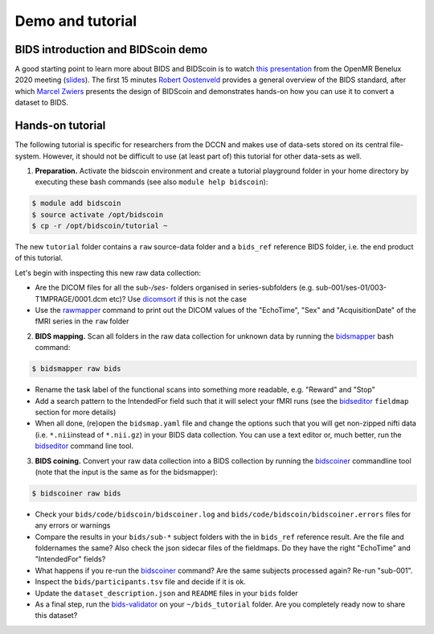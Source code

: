 Demo and tutorial
=================

BIDS introduction and BIDScoin demo
-----------------------------------

A good starting point to learn more about BIDS and BIDScoin is to watch `this presentation <https://youtu.be/aRDK4Gj5qzE>`__ from the OpenMR Benelux 2020 meeting (`slides <https://osf.io/pm36z/>`__). The first 15 minutes `Robert Oostenveld <https://openmrbenelux.github.io/page-speakers/#robert>`__ provides a general overview of the BIDS standard, after which `Marcel Zwiers <https://www.linkedin.com/in/mzwiers>`__ presents the design of BIDScoin and demonstrates hands-on how you can use it to convert a dataset to BIDS. 

Hands-on tutorial
-----------------

The following tutorial is specific for researchers from the DCCN and makes use of data-sets stored on its central file-system. However, it should not be difficult to use (at least part of) this tutorial for other data-sets as well.

1. **Preparation.** Activate the bidscoin environment and create a tutorial playground folder in your home directory by executing these bash commands (see also ``module help bidscoin``):

.. code-block:: console

   $ module add bidscoin
   $ source activate /opt/bidscoin
   $ cp -r /opt/bidscoin/tutorial ~

The new ``tutorial`` folder contains a ``raw`` source-data folder and a ``bids_ref`` reference BIDS folder, i.e. the end product of this tutorial.

Let's begin with inspecting this new raw data collection:

- Are the DICOM files for all the sub-\ */ses-* folders organised in series-subfolders (e.g. sub-001/ses-01/003-T1MPRAGE/0001.dcm etc)? Use `dicomsort <preparation.html#dicomsort>`__ if this is not the case
- Use the `rawmapper <preparation.html#rawmapper>`__ command to print out the DICOM values of the "EchoTime", "Sex" and "AcquisitionDate" of the fMRI series in the ``raw`` folder

2. **BIDS mapping.** Scan all folders in the raw data collection for unknown data by running the `bidsmapper <workflow.html#step-1a-running-the-bidsmapper>`__ bash command:

.. code-block:: console

   $ bidsmapper raw bids

-  Rename the task label of the functional scans into something more readable, e.g. "Reward" and "Stop"
-  Add a search pattern to the IntendedFor field such that it will select your fMRI runs (see the `bidseditor <workflow.html#step-1b-running-the-bidseditor>`__ ``fieldmap`` section for more details)
-  When all done, (re)open the ``bidsmap.yaml`` file and change the options such that you will get non-zipped nifti data (i.e. ``*.nii``\ instead of ``*.nii.gz``) in your BIDS data collection. You can use a text editor or, much better, run the `bidseditor <workflow.html#step-1b-running-the-bidseditor>`__ command line tool.

3. **BIDS coining.** Convert your raw data collection into a BIDS collection by running the `bidscoiner <workflow.html#step-2-running-the-bidscoiner>`__ commandline tool (note that the input is the same as for the bidsmapper):

.. code-block:: console

   $ bidscoiner raw bids

-  Check your ``bids/code/bidscoin/bidscoiner.log`` and ``bids/code/bidscoin/bidscoiner.errors`` files for any errors or warnings
-  Compare the results in your ``bids/sub-*`` subject folders with the in ``bids_ref`` reference result. Are the file and foldernames the same? Also check the json sidecar files of the fieldmaps. Do they have the right "EchoTime" and "IntendedFor" fields?
-  What happens if you re-run the `bidscoiner <workflow.html#step-2-running-the-bidscoiner>`__ command? Are the same subjects processed again? Re-run "sub-001".
-  Inspect the ``bids/participants.tsv`` file and decide if it is ok.
-  Update the ``dataset_description.json`` and ``README`` files in your ``bids`` folder
-  As a final step, run the `bids-validator <https://bids-standard.github.io/bids-validator/>`__ on your ``~/bids_tutorial`` folder. Are you completely ready now to share this dataset?

